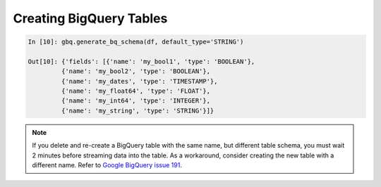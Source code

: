 .. _create_tables:

Creating BigQuery Tables
========================

.. code-block:: ipython

   In [10]: gbq.generate_bq_schema(df, default_type='STRING')

   Out[10]: {'fields': [{'name': 'my_bool1', 'type': 'BOOLEAN'},
            {'name': 'my_bool2', 'type': 'BOOLEAN'},
            {'name': 'my_dates', 'type': 'TIMESTAMP'},
            {'name': 'my_float64', 'type': 'FLOAT'},
            {'name': 'my_int64', 'type': 'INTEGER'},
            {'name': 'my_string', 'type': 'STRING'}]}

.. note::

   If you delete and re-create a BigQuery table with the same name, but different table schema,
   you must wait 2 minutes before streaming data into the table. As a workaround, consider creating
   the new table with a different name. Refer to
   `Google BigQuery issue 191 <https://code.google.com/p/google-bigquery/issues/detail?id=191>`__.
